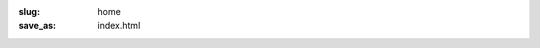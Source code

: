 :slug: home
:save_as: index.html

.. raw:: html

    <div class="flex flex-wrap w-100">

        <div class="v-mid">
        <p class="llm lh-body fw3 tj">
            Air is a minimalist class-based CSS framework to rapidly build anything from simple web pages to a
            full-featured application. All of this directly in your HTML.
        </p>

        <p class="llm lh-body fw3 tj">
            To ease its use, class names are built around a mnemonic base indicating the property they alter and, if
            necessary, additional modifiers indicating the values and behavioral modifications to apply.
        </p>
        </div>

        <div class="flex-grow v-mid">
        <p class="mt0 pv0 measure f8 fw3 tc">
            Donwload CSS:
        </p>
        <a href="/air.min.css"
            title="Download latest version of Air"
            class="link db center w5 pv3 mb2 br2 bg--ecume bg--ecume-80-hvr f7 fw6 tc white"
        >
            Minified <span class="code ml3 f8 fw1 noir-30">&lt; 7 kB (gzip)</span>
        </a>

        <a href="/air.css"
            title="Download latest version of Air"
            class="link db center w5 pv3 mb2 br2 bg--ecume bg--ecume-80-hvr f7 fw6 tc white"
        >
            Standard <span class="code ml3 f8 fw1 noir-30">65 kB</span>
        </a>
        </div>

        <div>
        <h2 class="f-subtitle fw3 i">Features</h2>

        <p class="llm lh-body fw3 tj">
            Classes provided by Air have a very low specificity and are used to set predefined values to
            <a class="link fw4 ecume-80 u-hvr red-hvr" href="/pages/overview.html">carefully chosen CSS properties</a>.
            No class should override your existing styles. Each class belongs to a family of properties
            among the following:

            <a class="link fw4 ecume-80 u-hvr red-hvr" href="/typography/">typography</a>,
            <a class="link fw4 ecume-80 u-hvr red-hvr" href="/layout/">layout</a> and
            <a class="link fw4 ecume-80 u-hvr red-hvr" href="/theming/">theming</a>.
        </p>
        <p class="llm lh-body fw3 tj">
            Air is mobile-first and offers the possibility to
            <a class="link fw4 ecume-80 u-hvr red-hvr" href="/responsive/">target larger breakpoints</a> with the help of
            optional modifiers for select classes in typography and layout property families.
        </p>
        <p class="llm lh-body fw3 tj">
            A ready-to-use <a class="link fw4 ecume-80 u-hvr red-hvr" href="/colors/">color palette</a> comes with Air
            so you can start using it straight away. However, it's very easy to customize Air with your own
            colors if you want to do so.
        </p>
        </div>
    </div>

    <a href="https://github.com/aircss" target="_blank" title="Discover Air on Github"><img class="h2 w2" src="/theme/img/github-fill.svg" alt="Github" /></a>
